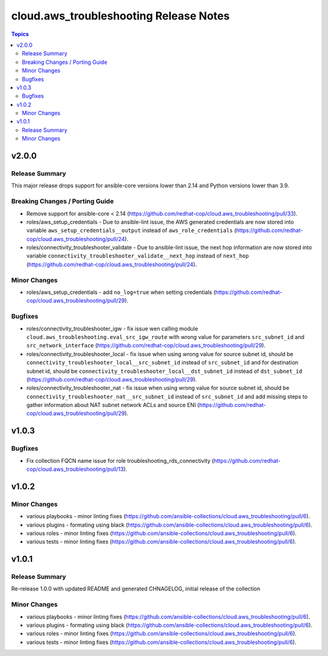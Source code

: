 =======================================
cloud.aws_troubleshooting Release Notes
=======================================

.. contents:: Topics


v2.0.0
======

Release Summary
---------------

This major release drops support for ansible-core versions lower than 2.14 and Python versions lower than 3.9.

Breaking Changes / Porting Guide
--------------------------------

- Remove support for ansible-core < 2.14 (https://github.com/redhat-cop/cloud.aws_troubleshooting/pull/33).
- roles/aws_setup_credentials - Due to ansible-lint issue, the AWS generated credentials are now stored into variable ``aws_setup_credentials__output`` instead of ``aws_role_credentials`` (https://github.com/redhat-cop/cloud.aws_troubleshooting/pull/24).
- roles/connectivity_troubleshooter_validate - Due to ansible-lint issue, the next hop information are now stored into variable ``connectivity_troubleshooter_validate__next_hop`` instead of ``next_hop`` (https://github.com/redhat-cop/cloud.aws_troubleshooting/pull/24).

Minor Changes
-------------

- roles/aws_setup_credentials - add ``no_log=true`` when setting credentials (https://github.com/redhat-cop/cloud.aws_troubleshooting/pull/29).

Bugfixes
--------

- roles/connectivity_troubleshooter_igw - fix issue wen calling module ``cloud.aws_troubleshooting.eval_src_igw_route`` with wrong value for parameters ``src_subnet_id`` and ``src_network_interface`` (https://github.com/redhat-cop/cloud.aws_troubleshooting/pull/29).
- roles/connectivity_troubleshooter_local - fix issue when using wrong value for source subnet id, should be ``connectivity_troubleshooter_local__src_subnet_id`` instead of ``src_subnet_id`` and for destination subnet id, should be ``connectivity_troubleshooter_local__dst_subnet_id`` instead of ``dst_subnet_id`` (https://github.com/redhat-cop/cloud.aws_troubleshooting/pull/29).
- roles/connectivity_troubleshooter_nat - fix issue when using wrong value for source subnet id, should be ``connectivity_troubleshooter_nat__src_subnet_id`` instead of ``src_subnet_id`` and add missing steps to gather information about NAT subnet network ACLs and source ENI (https://github.com/redhat-cop/cloud.aws_troubleshooting/pull/29).

v1.0.3
======

Bugfixes
--------

- Fix collection FQCN name issue for role troubleshooting_rds_connectivity (https://github.com/redhat-cop/cloud.aws_troubleshooting/pull/13).

v1.0.2
======

Minor Changes
-------------

- various playbooks - minor linting fixes (https://github.com/ansible-collections/cloud.aws_troubleshooting/pull/6).
- various plugins - formating using black (https://github.com/ansible-collections/cloud.aws_troubleshooting/pull/6).
- various roles - minor linting fixes (https://github.com/ansible-collections/cloud.aws_troubleshooting/pull/6).
- various tests - minor linting fixes (https://github.com/ansible-collections/cloud.aws_troubleshooting/pull/6).

v1.0.1
======

Release Summary
---------------

Re-release 1.0.0 with updated README and generated CHNAGELOG, initial release of the collection

Minor Changes
-------------

- various playbooks - minor linting fixes (https://github.com/ansible-collections/cloud.aws_troubleshooting/pull/6).
- various plugins - formating using black (https://github.com/ansible-collections/cloud.aws_troubleshooting/pull/6).
- various roles - minor linting fixes (https://github.com/ansible-collections/cloud.aws_troubleshooting/pull/6).
- various tests - minor linting fixes (https://github.com/ansible-collections/cloud.aws_troubleshooting/pull/6).
